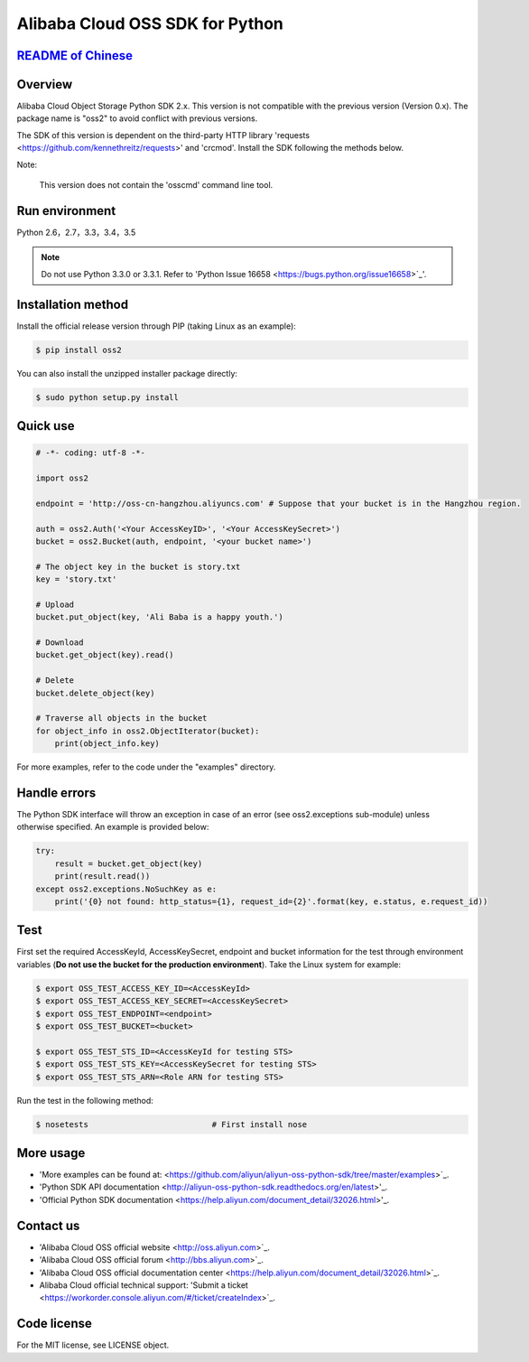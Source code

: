 Alibaba Cloud OSS SDK for Python
==========================

.. image:: https://badge.fury.io/py/oss2.svg
    :target: https://badge.fury.io/py/oss2
.. image:: https://travis-ci.org/aliyun/aliyun-oss-python-sdk.svg?branch=master
    :target: https://travis-ci.org/aliyun/aliyun-oss-python-sdk
.. image:: https://coveralls.io/repos/github/aliyun/aliyun-oss-python-sdk/badge.svg?branch=master
    :target: https://coveralls.io/github/aliyun/aliyun-oss-python-sdk?branch=master

`README of Chinese <https://github.com/aliyun/aliyun-oss-python-sdk/blob/master/README-CN.rst>`_    
------------------
    
Overview
----

Alibaba Cloud Object Storage Python SDK 2.x. This version is not compatible with the previous version (Version 0.x). The package name is "oss2" to avoid conflict with previous versions. 


The SDK of this version is dependent on the third-party HTTP library 'requests <https://github.com/kennethreitz/requests>' and 'crcmod'. Install the SDK following the methods below. 

Note:

    This version does not contain the 'osscmd' command line tool. 

Run environment
--------

Python 2.6，2.7，3.3，3.4，3.5

.. note::

    Do not use Python 3.3.0 or 3.3.1. Refer to 'Python Issue 16658 <https://bugs.python.org/issue16658>`_'.

Installation method
--------

Install the official release version through PIP (taking Linux as an example): 

.. code-block:: bash

    $ pip install oss2

You can also install the unzipped installer package directly: 

.. code-block:: bash

    $ sudo python setup.py install


Quick use
--------

.. code-block:: python

    # -*- coding: utf-8 -*-

    import oss2

    endpoint = 'http://oss-cn-hangzhou.aliyuncs.com' # Suppose that your bucket is in the Hangzhou region. 

    auth = oss2.Auth('<Your AccessKeyID>', '<Your AccessKeySecret>')
    bucket = oss2.Bucket(auth, endpoint, '<your bucket name>')

    # The object key in the bucket is story.txt
    key = 'story.txt'

    # Upload
    bucket.put_object(key, 'Ali Baba is a happy youth.')

    # Download
    bucket.get_object(key).read()

    # Delete
    bucket.delete_object(key)

    # Traverse all objects in the bucket
    for object_info in oss2.ObjectIterator(bucket):
        print(object_info.key)

For more examples, refer to the code under the "examples" directory. 

Handle errors
--------

The Python SDK interface will throw an exception in case of an error (see oss2.exceptions sub-module) unless otherwise specified. An example is provided below:

.. code-block:: python

    try:
        result = bucket.get_object(key)
        print(result.read())
    except oss2.exceptions.NoSuchKey as e:
        print('{0} not found: http_status={1}, request_id={2}'.format(key, e.status, e.request_id))

Test
----

First set the required AccessKeyId, AccessKeySecret, endpoint and bucket information for the test through environment variables (**Do not use the bucket for the production environment**). 
Take the Linux system for example: 

.. code-block:: bash

    $ export OSS_TEST_ACCESS_KEY_ID=<AccessKeyId>
    $ export OSS_TEST_ACCESS_KEY_SECRET=<AccessKeySecret>
    $ export OSS_TEST_ENDPOINT=<endpoint>
    $ export OSS_TEST_BUCKET=<bucket>

    $ export OSS_TEST_STS_ID=<AccessKeyId for testing STS>
    $ export OSS_TEST_STS_KEY=<AccessKeySecret for testing STS>
    $ export OSS_TEST_STS_ARN=<Role ARN for testing STS>


Run the test in the following method: 

.. code-block:: bash

    $ nosetests                          # First install nose

More usage
--------
- 'More examples can be found at: <https://github.com/aliyun/aliyun-oss-python-sdk/tree/master/examples>`_. 
- 'Python SDK API documentation <http://aliyun-oss-python-sdk.readthedocs.org/en/latest>'_. 
- 'Official Python SDK documentation <https://help.aliyun.com/document_detail/32026.html>'_.

Contact us
--------
- 'Alibaba Cloud OSS official website <http://oss.aliyun.com>`_.
- 'Alibaba Cloud OSS official forum <http://bbs.aliyun.com>`_.
- 'Alibaba Cloud OSS official documentation center <https://help.aliyun.com/document_detail/32026.html>`_.
- Alibaba Cloud official technical support: 'Submit a ticket <https://workorder.console.aliyun.com/#/ticket/createIndex>`_.

Code license
--------
For the MIT license, see LICENSE object. 
